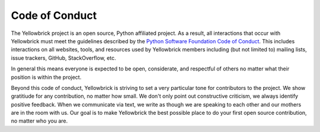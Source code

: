 Code of Conduct
===============

The Yellowbrick project is an open source, Python affiliated project. As a result, all interactions that occur with Yellowbrick must meet the guidelines described by the `Python Software Foundation Code of Conduct <https://www.python.org/psf/codeofconduct/>`__. This includes interactions on all websites, tools, and resources used by Yellowbrick members including (but not limited to) mailing lists, issue trackers, GitHub, StackOverflow, etc.

In general this means everyone is expected to be open, considerate, and
respectful of others no matter what their position is within the project.

Beyond this code of conduct, Yellowbrick is striving to set a very particular tone for contributors to the project. We show gratitiude for any contribution, no matter how small. We don't only point out constructive criticism, we always identify positive feedback. When we communicate via text, we write as though we are speaking to each other and our mothers are in the room with us. Our goal is to make Yellowbrick the best possible place to do your first open source contribution, no matter who you are. 
